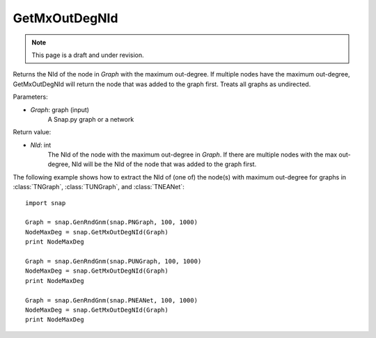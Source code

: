 GetMxOutDegNId
''''''''''''''
.. note::

    This page is a draft and under revision.


.. function:: GetMxOutDegNId(Graph)

Returns the NId of the node in *Graph* with the maximum out-degree. If multiple nodes have the maximum out-degree, GetMxOutDegNId will return the node that was added to the graph first. Treats all graphs as undirected.

Parameters:

- *Graph*: graph (input)
    A Snap.py graph or a network

Return value:

- *NId*: int
	The NId of the node with the maximum out-degree in *Graph*. If there are multiple nodes with the max out-degree, NId will be the NId of the node that was added to the graph first.

The following example shows how to extract the NId of (one of) the node(s) with maximum out-degree for graphs in
:class:`TNGraph`, :class:`TUNGraph`, and :class:`TNEANet`::

    import snap

    Graph = snap.GenRndGnm(snap.PNGraph, 100, 1000)
    NodeMaxDeg = snap.GetMxOutDegNId(Graph)
    print NodeMaxDeg

    Graph = snap.GenRndGnm(snap.PUNGraph, 100, 1000)
    NodeMaxDeg = snap.GetMxOutDegNId(Graph)
    print NodeMaxDeg

    Graph = snap.GenRndGnm(snap.PNEANet, 100, 1000)
    NodeMaxDeg = snap.GetMxOutDegNId(Graph)
    print NodeMaxDeg
